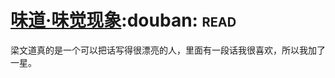 * [[https://book.douban.com/subject/20499677/][味道·味觉现象]]:douban::read:
梁文道真的是一个可以把话写得很漂亮的人，里面有一段话我很喜欢，所以我加了一星。
